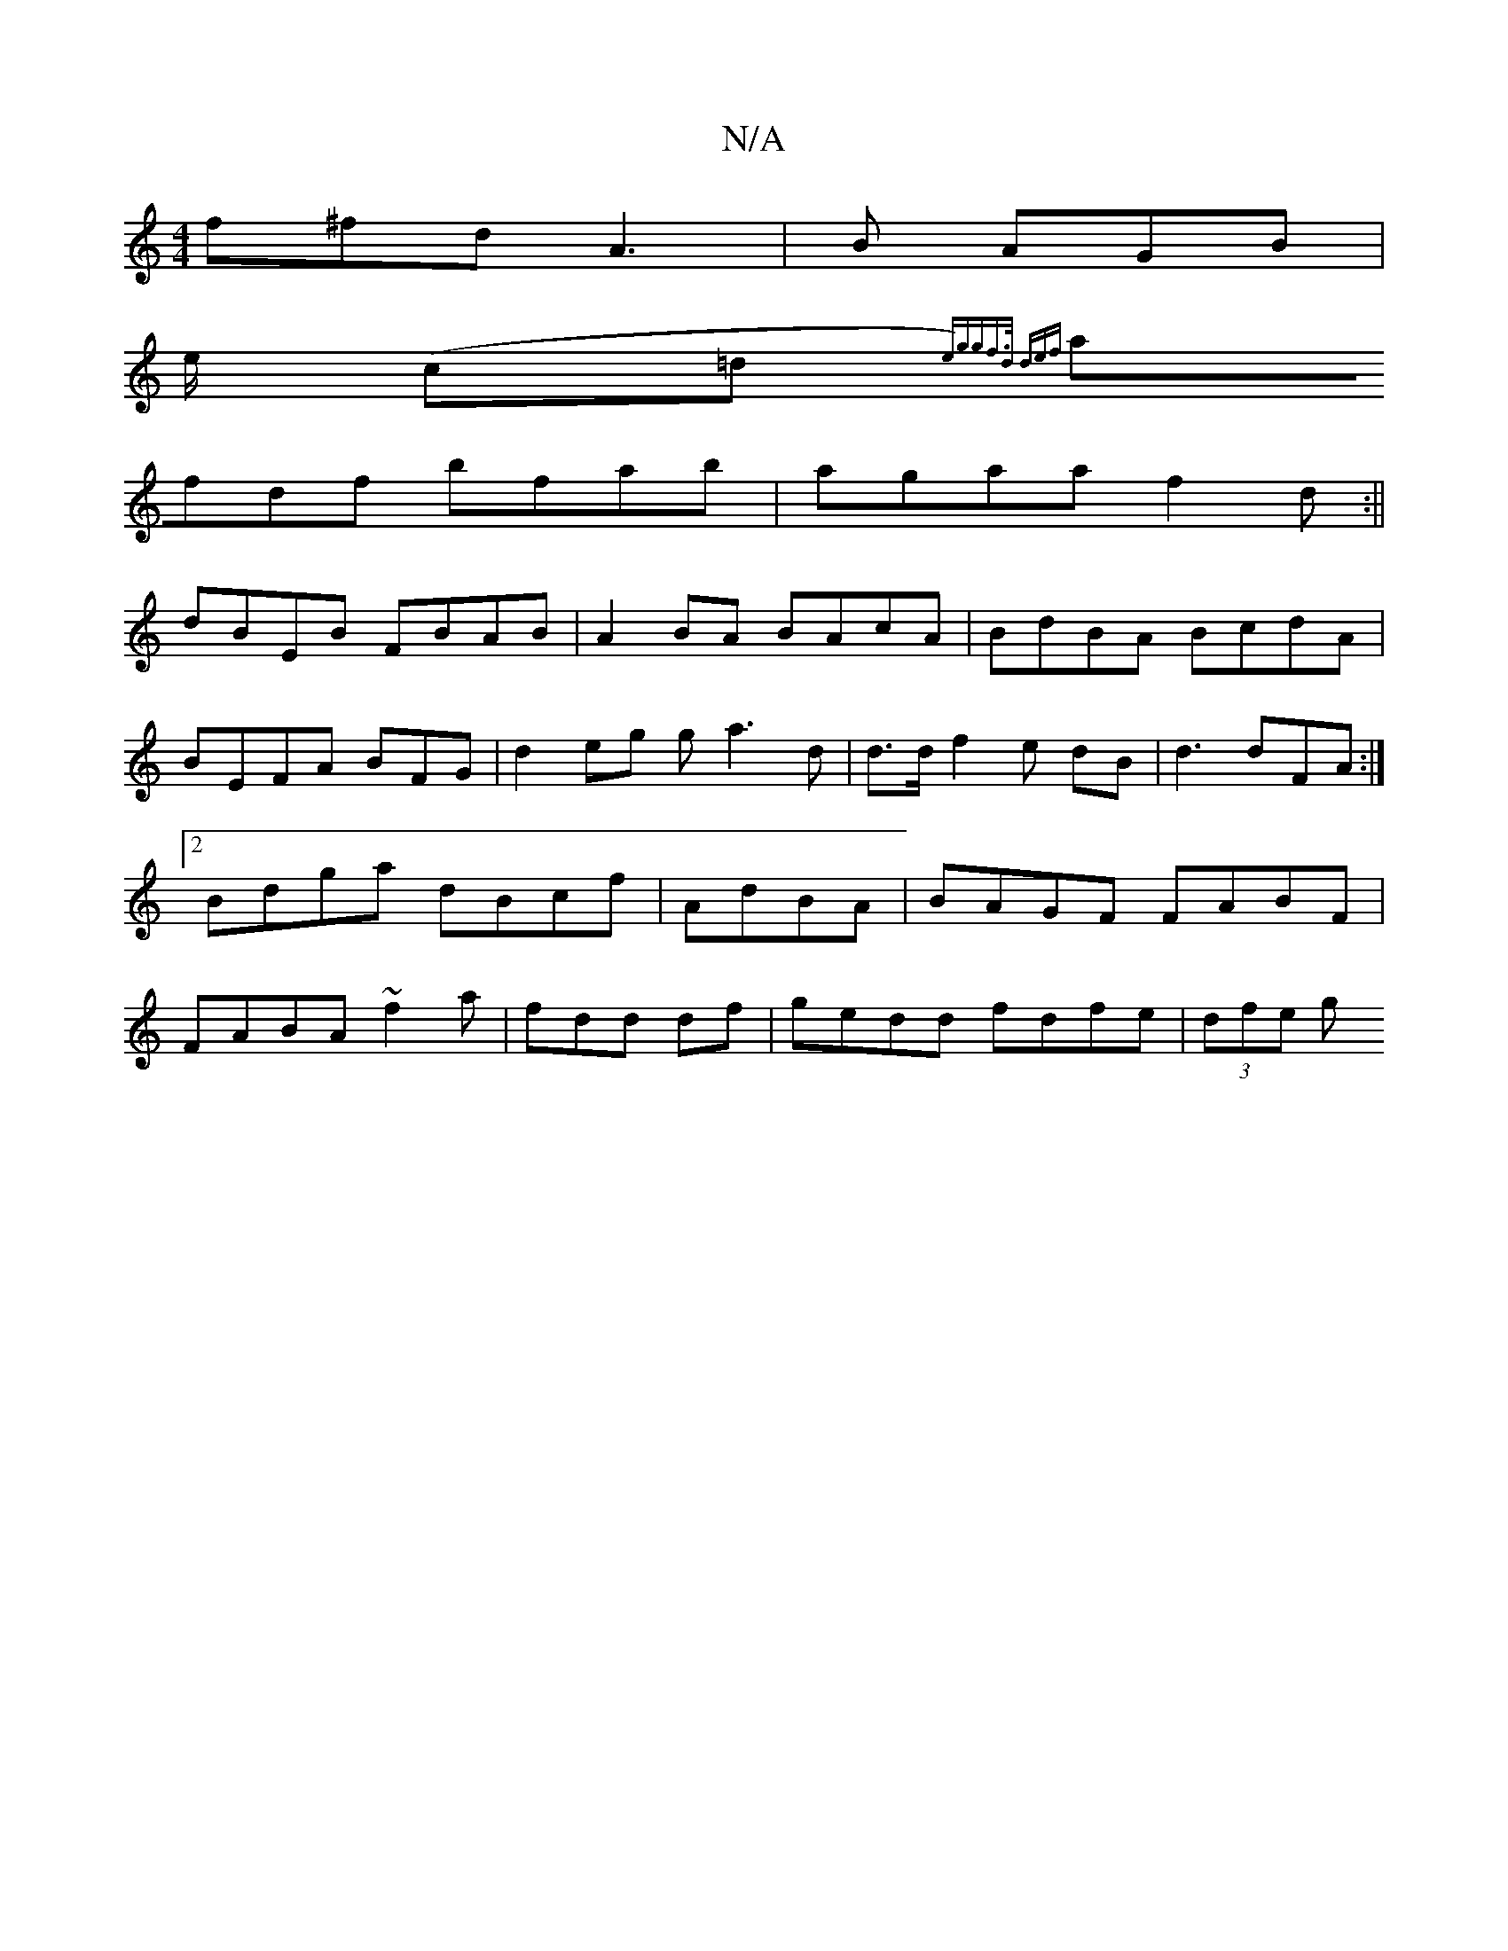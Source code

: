 X:1
T:N/A
M:4/4
R:N/A
K:Cmajor
f^fdA3 | B AGB|
e/ (c=d {e)gg-|f>d (2def ||
afdf bfab|agaa f2 d:||
dBEB FBAB|A2BA BAcA |BdBA BcdA|BEFA BFG|d2eg ga3d | d>d f2 e dB|d3 dFA:|2 Bdga dBcf|AdBA|BAGF FABF|FABA ~f2a|fdd df|gedd fdfe|(3dfe g